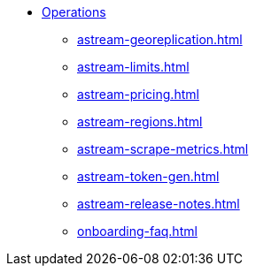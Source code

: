 * xref:astream-georeplication.adoc[Operations]
** xref:astream-georeplication.adoc[]
** xref:astream-limits.adoc[]
** xref:astream-pricing.adoc[]
** xref:astream-regions.adoc[]
** xref:astream-scrape-metrics.adoc[]
** xref:astream-token-gen.adoc[]
** xref:astream-release-notes.adoc[]
** xref:onboarding-faq.adoc[]